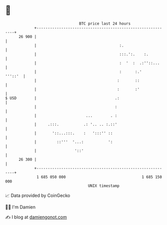* 👋

#+begin_example
                                    BTC price last 24 hours                    
                +------------------------------------------------------------+ 
         26 900 |                                                            | 
                |                                     :.                     | 
                |                                     :::.':.    :.          | 
                |                                     :  '  :  .:''::...     | 
                |                                     :      :.'     '''::'  | 
                |                                    :       ::              | 
                |                                    :       :'              | 
   $ USD        |                                   .:                       | 
                |                                   :                        | 
                |                      ...        . :                        | 
                |     .:::.           .: '.. .. :.::'                        | 
                |       '::...:::.    :   ':::'' ::                          | 
                |         ::'''  '...:           ':                          | 
                |                 '::'                                       | 
         26 300 |                                                            | 
                +------------------------------------------------------------+ 
                 1 685 050 000                                  1 685 150 000  
                                        UNIX timestamp                         
#+end_example
📈 Data provided by CoinGecko

🧑‍💻 I'm Damien

✍️ I blog at [[https://www.damiengonot.com][damiengonot.com]]
